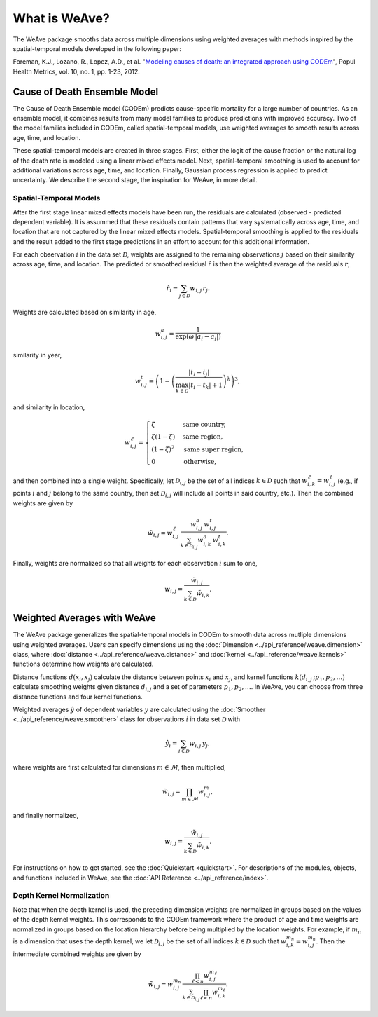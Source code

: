 What is WeAve?
================

The WeAve package smooths data across multiple dimensions using weighted
averages with methods inspired by the spatial-temporal models developed in the
following paper:

Foreman, K.J., Lozano, R., Lopez, A.D., et al. "`Modeling causes of death: an
integrated approach using CODEm <https://pophealthmetrics.biomedcentral.com/articles/10.1186/1478-7954-10-1>`_",
Popul Health Metrics, vol. 10, no. 1, pp. 1-23, 2012.


Cause of Death Ensemble Model
-----------------------------

The Cause of Death Ensemble model (CODEm) predicts cause-specific mortality for
a large number of countries. As an ensemble model, it combines results from
many model families to produce predictions with improved accuracy. Two of the
model families included in CODEm, called spatial-temporal models, use weighted
averages to smooth results across age, time, and location.

These spatial-temporal models are created in three stages. First, either the
logit of the cause fraction or the natural log of the death rate is modeled
using a linear mixed effects model. Next, spatial-temporal smoothing is used to
account for additional variations across age, time, and location. Finally,
Gaussian process regression is applied to predict uncertainty. We describe the
second stage, the inspiration for WeAve, in more detail.

Spatial-Temporal Models
^^^^^^^^^^^^^^^^^^^^^^^

After the first stage linear mixed effects models have been run, the residuals
are calculated (observed - predicted dependent variable). It is assummed that
these residuals contain patterns that vary systematically across age, time, and
location that are not captured by the linear mixed effects models.
Spatial-temporal smoothing is applied to the residuals and the result added to
the first stage predictions in an effort to account for this additional
information.

For each observation :math:`i` in the data set :math:`\mathcal{D}`, weights
are assigned to the remaining observations :math:`j` based on their similarity
across age, time, and location. The predicted or smoothed residual
:math:`\hat{r}` is then the weighted average of the residuals :math:`r`,

.. math:: \hat{r}_i = \sum_{j \in \mathcal{D}} w_{i, j} \, r_j.

Weights are calculated based on similarity in age,

.. math:: w_{i, j}^a = \frac{1}{\exp(\omega \, |a_i - a_j|)}

similarity in year,

.. math:: w_{i, j}^t = \left(1 - \left(\frac{|t_i - t_j|}
          {\max_{k \in \mathcal{D}}|t_i - t_k| + 1}\right)^\lambda\right)^3,

and similarity in location,

.. math:: w_{i, j}^\ell = \begin{cases} \zeta & \text{same country}, \\
          \zeta(1 - \zeta) & \text{same region}, \\ (1 - \zeta)^2 &
          \text{same super region}, \\ 0 & \text{otherwise}, \end{cases}

and then combined into a single weight. Specifically, let
:math:`\mathcal{D}_{i, j}` be the set of all indices :math:`k \in \mathcal{D}`
such that :math:`w_{i, k}^\ell = w_{i, j}^\ell` (e.g., if points :math:`i` and
:math:`j` belong to the same country, then set :math:`\mathcal{D}_{i, j}` will
include all points in said country, etc.). Then the combined weights are given
by

.. math:: \tilde{w}_{i, j} = w_{i, j}^\ell \, \frac{w_{i, j}^a \,
          w_{i, j}^t}{\sum_{k \in \mathcal{D}_{i, j}} w_{i, k}^a \, w_{i, k}^t}.

Finally, weights are normalized so that all weights for each observation
:math:`i` sum to one,

.. math:: w_{i, j} = \frac{\tilde{w}_{i, j}}{\sum_{k \in \mathcal{D}}
          \tilde{w}_{i, k}}.

Weighted Averages with WeAve
------------------------------

The WeAve package generalizes the spatial-temporal models in CODEm to smooth
data across mutliple dimensions using weighted averages. Users can specify
dimensions using the :doc:`Dimension <../api_reference/weave.dimension>` class,
where :doc:`distance <../api_reference/weave.distance>` and
:doc:`kernel <../api_reference/weave.kernels>` functions determine how
weights are calculated.

Distance functions :math:`d(x_i, x_j)` calculate the distance between points
:math:`x_i` and :math:`x_j`, and kernel functions
:math:`k(d_{i, j} \, ; p_1, p_2, \dots)` calculate smoothing weights given
distance :math:`d_{i, j}` and a set of parameters :math:`p_1, p_2, \dots`. In
WeAve, you can choose from three distance functions and four kernel functions.

Weighted averages :math:`\hat{y}` of dependent variables :math:`y` are
calculated using the :doc:`Smoother <../api_reference/weave.smoother>` class
for observations :math:`i` in data set :math:`\mathcal{D}` with

.. math:: \hat{y}_i = \sum_{j \in \mathcal{D}} w_{i, j} \, y_j,

where weights are first calculated for dimensions :math:`m \in \mathcal{M}`,
then multiplied,

.. math:: \tilde{w}_{i, j} = \prod_{m \in \mathcal{M}} w_{i, j}^m,

and finally normalized,

.. math:: w_{i, j} = \frac{\tilde{w}_{i, j}}{\sum_{k \in \mathcal{D}}
          \tilde{w}_{i, k}}.

For instructions on how to get started, see the :doc:`Quickstart <quickstart>`.
For descriptions of the modules, objects, and functions included in WeAve, see
the :doc:`API Reference <../api_reference/index>`.

Depth Kernel Normalization
^^^^^^^^^^^^^^^^^^^^^^^^^^

Note that when the depth kernel is used, the preceding dimension weights are
normalized in groups based on the values of the depth kernel weights. This
corresponds to the CODEm framework where the product of age and time weights
are normalized in groups based on the location hierarchy before being
multiplied by the location weights. For example, if :math:`m_n` is a dimension
that uses the depth kernel, we let :math:`\mathcal{D}_{i, j}` be the set of all
indices :math:`k \in \mathcal{D}` such that
:math:`w_{i, k}^{m_n} = w_{i, j}^{m_n}`. Then the intermediate combined weights
are given by

.. math:: \tilde{w}_{i, j} = w_{i, j}^{m_n} \,
          \frac{\prod_{\ell < n} w_{i, j}^{m_\ell}}
          {\sum_{k \in \mathcal{D}_{i, j}} \prod_{\ell < n}
          w_{i, k}^{m_\ell}}.
